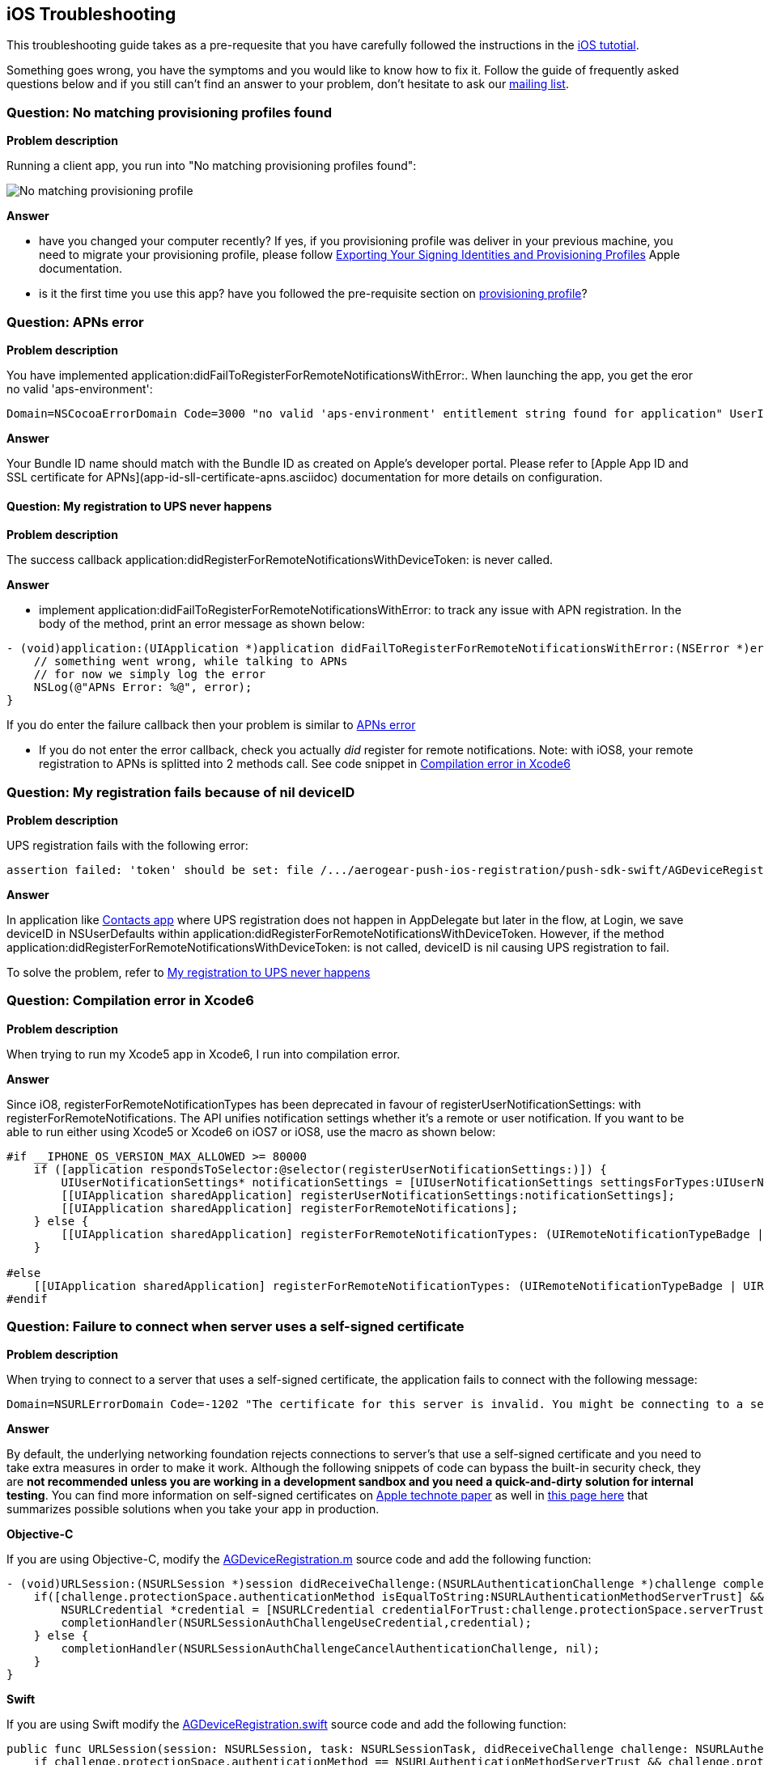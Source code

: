 [[troubleshooting]]
## iOS Troubleshooting

This troubleshooting guide takes as a pre-requesite that you have carefully followed the instructions in the link:../index.html[iOS tutotial].

Something goes wrong, you have the symptoms and you would like to know how to fix it.  Follow the guide of frequently asked questions below and if you still can't find an answer to your problem, don't hesitate to ask our link:http://aerogear-dev.1069024.n5.nabble.com/[mailing list].

### Question: No matching provisioning profiles found

*Problem description*

Running a client app, you run into "No matching provisioning profiles found":

image:./img/no_matching_provisionning_profile.png[No matching provisioning profile]


*Answer*

* have you changed your computer recently? If yes, if you provisioning profile was deliver in your previous machine, you need to migrate your provisioning profile, please follow link:https://developer.apple.com/library/ios/recipes/xcode_help-accounts_preferences/articles/export_signing_assets.html#//apple_ref/doc/uid/TP40013306-CH8-SW1[Exporting Your Signing Identities and Provisioning Profiles] Apple documentation.
* is it the first time you use this app? have you followed the pre-requisite section on link:#provisioning-profiles[provisioning profile]?


### Question: APNs error

*Problem description*

You have implemented application:didFailToRegisterForRemoteNotificationsWithError:. When launching the app, you get the eror no valid 'aps-environment':
[source,c]
----
Domain=NSCocoaErrorDomain Code=3000 "no valid 'aps-environment' entitlement string found for application" UserInfo=0x1555edc0 {NSLocalizedDescription=no valid 'aps-environment' entitlement string found for application}
----

*Answer*

Your Bundle ID name should match with the Bundle ID as created on Apple's developer portal. Please refer to [Apple App ID and SSL certificate for APNs](app-id-sll-certificate-apns.asciidoc) documentation for more details on configuration.

#### Question: My registration to UPS never happens

*Problem description*

The success callback application:didRegisterForRemoteNotificationsWithDeviceToken: is never called.

*Answer*

* implement application:didFailToRegisterForRemoteNotificationsWithError: to track any issue with APN registration. In the body of the method, print an error message as shown below:
[source,c]
----
- (void)application:(UIApplication *)application didFailToRegisterForRemoteNotificationsWithError:(NSError *)error {
    // something went wrong, while talking to APNs
    // for now we simply log the error
    NSLog(@"APNs Error: %@", error);
}
----
If you do enter the failure callback then your problem is similar to link:#_question_apns_error[APNs error]

* If you do not enter the error callback, check you actually _did_ register for remote notifications. Note: with iOS8, your remote registration to APNs is splitted into 2 methods call. See code snippet in link:#_question_compilation_error_in_xcode6[Compilation error in Xcode6]

### Question: My registration fails because of nil deviceID

*Problem description*

UPS registration fails with the following error:

[source,c]
----
assertion failed: 'token' should be set: file /.../aerogear-push-ios-registration/push-sdk-swift/AGDeviceRegistration.swift, line 75
----

*Answer*

In application like link:https://github.com/aerogear/aerogear-push-quickstarts/tree/master/client/contacts-mobile-ios-client[Contacts app] where UPS registration does not happen in AppDelegate but later in the flow, at Login, we save deviceID in NSUserDefaults within application:didRegisterForRemoteNotificationsWithDeviceToken. However, if the method application:didRegisterForRemoteNotificationsWithDeviceToken: is not called, deviceID is nil causing UPS registration to fail.

To solve the problem, refer to link:#_question_my_registration_to_ups_never_happens[My registration to UPS never happens]

### Question: Compilation error in Xcode6

*Problem description*

When trying to run my Xcode5 app in Xcode6, I run into compilation error.

*Answer*

Since iO8, registerForRemoteNotificationTypes has been deprecated in favour of registerUserNotificationSettings: with registerForRemoteNotifications. The API unifies notification settings whether it's a remote or user notification. If you want to be able to run either using Xcode5 or Xcode6 on iOS7 or iOS8, use the macro as shown below:

[source,c]
----
#if __IPHONE_OS_VERSION_MAX_ALLOWED >= 80000
    if ([application respondsToSelector:@selector(registerUserNotificationSettings:)]) {
        UIUserNotificationSettings* notificationSettings = [UIUserNotificationSettings settingsForTypes:UIUserNotificationTypeAlert | UIUserNotificationTypeBadge | UIUserNotificationTypeSound categories:nil];
        [[UIApplication sharedApplication] registerUserNotificationSettings:notificationSettings];
        [[UIApplication sharedApplication] registerForRemoteNotifications];
    } else {
        [[UIApplication sharedApplication] registerForRemoteNotificationTypes: (UIRemoteNotificationTypeBadge | UIRemoteNotificationTypeSound | UIRemoteNotificationTypeAlert)];
    }

#else
    [[UIApplication sharedApplication] registerForRemoteNotificationTypes: (UIRemoteNotificationTypeBadge | UIRemoteNotificationTypeSound | UIRemoteNotificationTypeAlert)];
#endif
----

### Question: Failure to connect when server uses a self-signed certificate

*Problem description*

When trying to connect  to a server that uses a self-signed certificate, the application fails to connect with the following message:

[source,c]
----
Domain=NSURLErrorDomain Code=-1202 "The certificate for this server is invalid. You might be connecting to a server that is pretending to be “example.com” which could put your confidential information at risk." UserInfo=0x14a730 {NSErrorFailingURLStringKey=https://example.com/, NSLocalizedRecoverySuggestion=Would you like to connect to the server anyway?, ..}
----

*Answer*

By default, the underlying networking foundation rejects connections to server's that use a self-signed certificate and you need to take extra measures in order to make it work. Although the following snippets of code can bypass the built-in security check, they are *not recommended unless you are working in a development sandbox and you need a quick-and-dirty solution for internal testing*. You can find more information on self-signed certificates on link:https://developer.apple.com/library/ios/technotes/tn2232/_index.html#//apple_ref/doc/uid/DTS40012884-CH1-SECSELFSIGNEDCERTS[Apple technote paper] as well in link:https://github.com/aerogear/aerogear-ios-push/pull/46#issuecomment-75815787[this page here] that summarizes possible solutions when you take your app in production.

*Objective-C*

If you are using Objective-C, modify the link:https://github.com/aerogear/aerogear-ios-push/blob/1.x_dev/push-sdk/AGDeviceRegistration.m[AGDeviceRegistration.m] source code and add the following function:

[source,c]

- (void)URLSession:(NSURLSession *)session didReceiveChallenge:(NSURLAuthenticationChallenge *)challenge completionHandler:(void (^)(NSURLSessionAuthChallengeDisposition, NSURLCredential *))completionHandler {    
    if([challenge.protectionSpace.authenticationMethod isEqualToString:NSURLAuthenticationMethodServerTrust] && [challenge.protectionSpace.host isEqualToString:_baseURL.host]) {
        NSURLCredential *credential = [NSURLCredential credentialForTrust:challenge.protectionSpace.serverTrust];
        completionHandler(NSURLSessionAuthChallengeUseCredential,credential);
    } else {
        completionHandler(NSURLSessionAuthChallengeCancelAuthenticationChallenge, nil);
    }
}

*Swift*

If you are using Swift modify the link:https://github.com/aerogear/aerogear-ios-push/blob/master/push-sdk-swift/AGDeviceRegistration.swift[AGDeviceRegistration.swift] source code and add the following function:

[source,c]

public func URLSession(session: NSURLSession, task: NSURLSessionTask, didReceiveChallenge challenge: NSURLAuthenticationChallenge, completionHandler: (NSURLSessionAuthChallengeDisposition, NSURLCredential!) -> Void) {
    if challenge.protectionSpace.authenticationMethod == NSURLAuthenticationMethodServerTrust && challenge.protectionSpace.host == serverURL.host! {
        let credentials = NSURLCredential(forTrust: challenge.protectionSpace.serverTrust!)
        completionHandler(NSURLSessionAuthChallengeDisposition.UseCredential, credentials)
    } else {
        completionHandler(NSURLSessionAuthChallengeDisposition.CancelAuthenticationChallenge, nil)
    }
}


